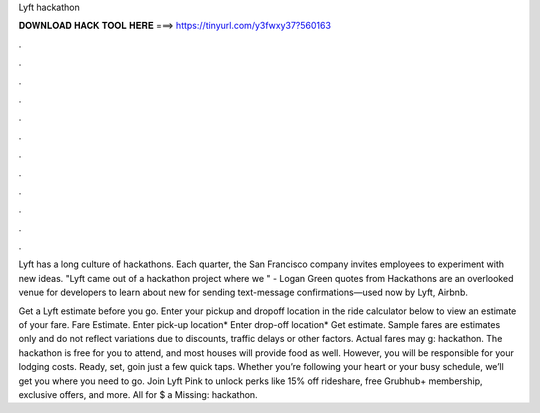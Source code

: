 Lyft hackathon



𝐃𝐎𝐖𝐍𝐋𝐎𝐀𝐃 𝐇𝐀𝐂𝐊 𝐓𝐎𝐎𝐋 𝐇𝐄𝐑𝐄 ===> https://tinyurl.com/y3fwxy37?560163



.



.



.



.



.



.



.



.



.



.



.



.

Lyft has a long culture of hackathons. Each quarter, the San Francisco company invites employees to experiment with new ideas. "Lyft came out of a hackathon project where we " - Logan Green quotes from  Hackathons are an overlooked venue for developers to learn about new for sending text-message confirmations—used now by Lyft, Airbnb.

Get a Lyft estimate before you go. Enter your pickup and dropoff location in the ride calculator below to view an estimate of your fare. Fare Estimate. Enter pick-up location* Enter drop-off location* Get estimate. Sample fares are estimates only and do not reflect variations due to discounts, traffic delays or other factors. Actual fares may g: hackathon. The hackathon is free for you to attend, and most houses will provide food as well. However, you will be responsible for your lodging costs. Ready, set, goin just a few quick taps. Whether you’re following your heart or your busy schedule, we’ll get you where you need to go. Join Lyft Pink to unlock perks like 15% off rideshare, free Grubhub+ membership, exclusive offers, and more. All for $ a Missing: hackathon.
